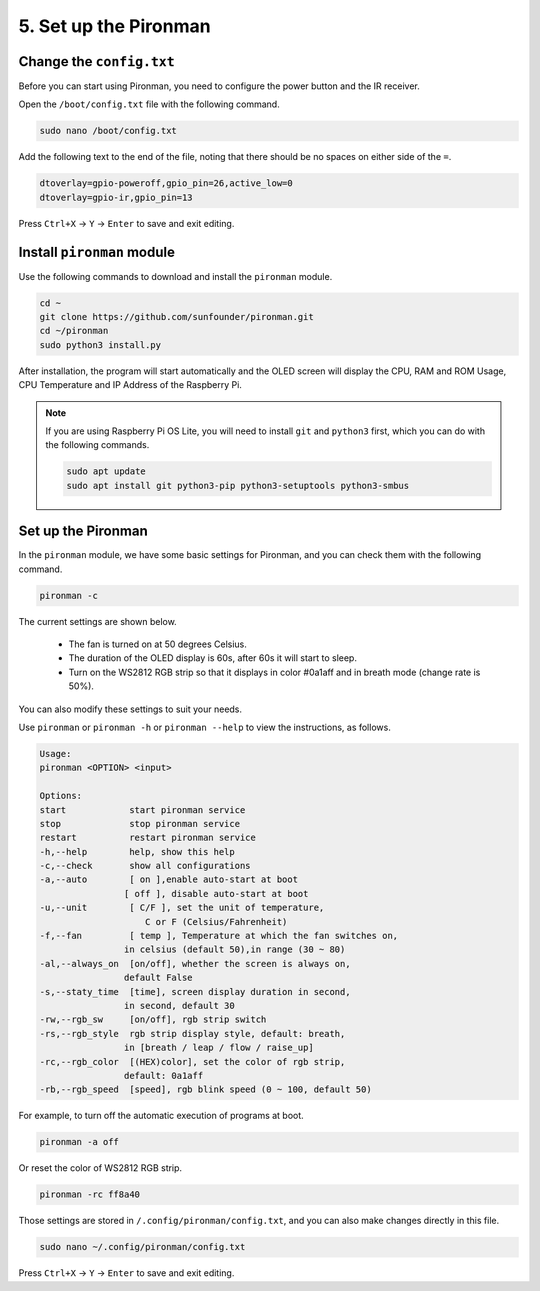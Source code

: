 5. Set up the Pironman
===================================

.. _change_config:

Change the ``config.txt``
-----------------------------------
Before you can start using Pironman, you need to configure the power button and the IR receiver.

Open the ``/boot/config.txt`` file with the following command.

.. code-block::

    sudo nano /boot/config.txt

Add the following text to the end of the file, noting that there should be no spaces on either side of the ``=``.

.. code-block::

    dtoverlay=gpio-poweroff,gpio_pin=26,active_low=0
    dtoverlay=gpio-ir,gpio_pin=13

Press ``Ctrl+X`` -> ``Y`` -> ``Enter`` to save and exit editing.

Install ``pironman`` module
----------------------------


Use the following commands to download and install the ``pironman`` module.


.. code-block::

    cd ~
    git clone https://github.com/sunfounder/pironman.git
    cd ~/pironman
    sudo python3 install.py

After installation, the program will start automatically and the OLED screen will display the CPU, RAM and ROM Usage, CPU Temperature and IP Address of the Raspberry Pi.

.. note::
    
    If you are using Raspberry Pi OS Lite, you will need to install ``git`` and ``python3`` first, which you can do with the following commands.

    .. code-block::
    
        sudo apt update
        sudo apt install git python3-pip python3-setuptools python3-smbus 

Set up the Pironman
-----------------------------

In the ``pironman`` module, we have some basic settings for Pironman, and you can check them with the following command.


.. code-block::

    pironman -c

The current settings are shown below.

   * The fan is turned on at 50 degrees Celsius.
   * The duration of the OLED display is 60s, after 60s it will start to sleep.
   * Turn on the WS2812 RGB strip so that it displays in color #0a1aff and in breath mode (change rate is 50%).

.. image:: img/pironman_c.png
    :align: center

You can also modify these settings to suit your needs.

Use ``pironman`` or ``pironman -h`` or ``pironman --help`` to view the instructions, as follows.

.. code-block::

    Usage:
    pironman <OPTION> <input>

    Options:
    start            start pironman service
    stop             stop pironman service
    restart          restart pironman service
    -h,--help        help, show this help
    -c,--check       show all configurations
    -a,--auto        [ on ],enable auto-start at boot
                    [ off ], disable auto-start at boot
    -u,--unit        [ C/F ], set the unit of temperature,
                        C or F (Celsius/Fahrenheit)
    -f,--fan         [ temp ], Temperature at which the fan switches on,
                    in celsius (default 50),in range (30 ~ 80)
    -al,--always_on  [on/off], whether the screen is always on,
                    default False
    -s,--staty_time  [time], screen display duration in second,
                    in second, default 30
    -rw,--rgb_sw     [on/off], rgb strip switch
    -rs,--rgb_style  rgb strip display style, default: breath,
                    in [breath / leap / flow / raise_up]
    -rc,--rgb_color  [(HEX)color], set the color of rgb strip,
                    default: 0a1aff
    -rb,--rgb_speed  [speed], rgb blink speed (0 ~ 100, default 50)

For example, to turn off the automatic execution of programs at boot.


.. code-block::

    pironman -a off

Or reset the color of WS2812 RGB strip.


.. code-block::

    pironman -rc ff8a40


Those settings are stored in ``/.config/pironman/config.txt``, and you can also make changes directly in this file.


.. code-block::

    sudo nano ~/.config/pironman/config.txt


.. image:: img/pironman_config.png
    :align: center

Press ``Ctrl+X`` -> ``Y`` -> ``Enter`` to save and exit editing.